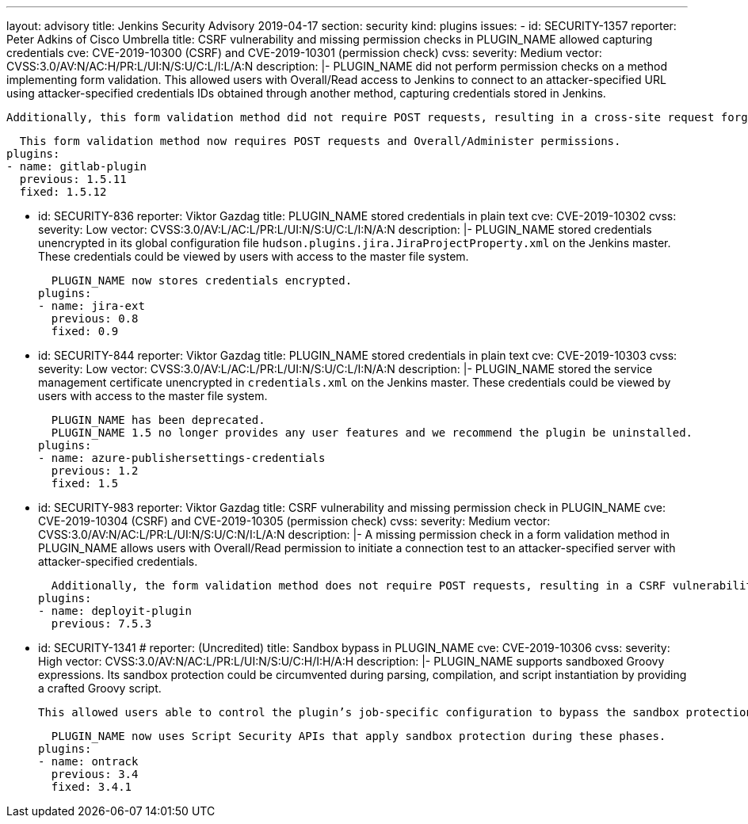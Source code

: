 ---
layout: advisory
title: Jenkins Security Advisory 2019-04-17
section: security
kind: plugins
issues:
- id: SECURITY-1357
  reporter: Peter Adkins of Cisco Umbrella
  title: CSRF vulnerability and missing permission checks in PLUGIN_NAME allowed capturing credentials
  cve: CVE-2019-10300 (CSRF) and CVE-2019-10301 (permission check)
  cvss:
    severity: Medium
    vector: CVSS:3.0/AV:N/AC:H/PR:L/UI:N/S:U/C:L/I:L/A:N
  description: |-
    PLUGIN_NAME did not perform permission checks on a method implementing form validation.
    This allowed users with Overall/Read access to Jenkins to connect to an attacker-specified URL using attacker-specified credentials IDs obtained through another method, capturing credentials stored in Jenkins.

    Additionally, this form validation method did not require POST requests, resulting in a cross-site request forgery vulnerability.

    This form validation method now requires POST requests and Overall/Administer permissions.
  plugins:
  - name: gitlab-plugin
    previous: 1.5.11
    fixed: 1.5.12


- id: SECURITY-836
  reporter: Viktor Gazdag
  title: PLUGIN_NAME stored credentials in plain text
  cve: CVE-2019-10302
  cvss:
    severity: Low
    vector: CVSS:3.0/AV:L/AC:L/PR:L/UI:N/S:U/C:L/I:N/A:N
  description: |-
    PLUGIN_NAME stored credentials unencrypted in its global configuration file `hudson.plugins.jira.JiraProjectProperty.xml` on the Jenkins master.
    These credentials could be viewed by users with access to the master file system.

    PLUGIN_NAME now stores credentials encrypted.
  plugins:
  - name: jira-ext
    previous: 0.8
    fixed: 0.9


- id: SECURITY-844
  reporter: Viktor Gazdag
  title: PLUGIN_NAME stored credentials in plain text
  cve: CVE-2019-10303
  cvss:
    severity: Low
    vector: CVSS:3.0/AV:L/AC:L/PR:L/UI:N/S:U/C:L/I:N/A:N
  description: |-
    PLUGIN_NAME stored the service management certificate unencrypted in `credentials.xml` on the Jenkins master.
    These credentials could be viewed by users with access to the master file system.

    PLUGIN_NAME has been deprecated.
    PLUGIN_NAME 1.5 no longer provides any user features and we recommend the plugin be uninstalled.
  plugins:
  - name: azure-publishersettings-credentials
    previous: 1.2
    fixed: 1.5


- id: SECURITY-983
  reporter: Viktor Gazdag
  title: CSRF vulnerability and missing permission check in PLUGIN_NAME
  cve: CVE-2019-10304 (CSRF) and CVE-2019-10305 (permission check)
  cvss:
    severity: Medium
    vector: CVSS:3.0/AV:N/AC:L/PR:L/UI:N/S:U/C:N/I:L/A:N
  description: |-
    A missing permission check in a form validation method in PLUGIN_NAME allows users with Overall/Read permission to initiate a connection test to an attacker-specified server with attacker-specified credentials.

    Additionally, the form validation method does not require POST requests, resulting in a CSRF vulnerability.
  plugins:
  - name: deployit-plugin
    previous: 7.5.3


- id: SECURITY-1341
  # reporter: (Uncredited)
  title: Sandbox bypass in PLUGIN_NAME
  cve: CVE-2019-10306
  cvss:
    severity: High
    vector: CVSS:3.0/AV:N/AC:L/PR:L/UI:N/S:U/C:H/I:H/A:H
  description: |-
    PLUGIN_NAME supports sandboxed Groovy expressions.
    Its sandbox protection could be circumvented during parsing, compilation, and script instantiation by providing a crafted Groovy script.

    This allowed users able to control the plugin’s job-specific configuration to bypass the sandbox protection and execute arbitrary code on the Jenkins master.

    PLUGIN_NAME now uses Script Security APIs that apply sandbox protection during these phases.
  plugins:
  - name: ontrack
    previous: 3.4
    fixed: 3.4.1
